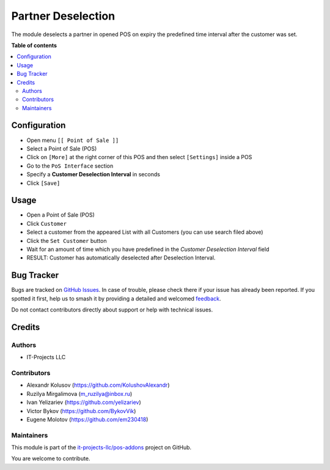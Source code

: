 ===================
Partner Deselection
===================

.. 
   !!!!!!!!!!!!!!!!!!!!!!!!!!!!!!!!!!!!!!!!!!!!!!!!!!!!
   !! This file is generated by oca-gen-addon-readme !!
   !! changes will be overwritten.                   !!
   !!!!!!!!!!!!!!!!!!!!!!!!!!!!!!!!!!!!!!!!!!!!!!!!!!!!
   !! source digest: sha256:51f1044bef68795308b98071dea9d9aa1e7e77e0068c540c0bc0cfb28bfd90c9
   !!!!!!!!!!!!!!!!!!!!!!!!!!!!!!!!!!!!!!!!!!!!!!!!!!!!

.. |badge1| image:: https://img.shields.io/badge/maturity-Beta-yellow.png
    :target: https://odoo-community.org/page/development-status
    :alt: Beta
.. |badge2| image:: https://img.shields.io/badge/licence-LGPL--3-blue.png
    :target: http://www.gnu.org/licenses/lgpl-3.0-standalone.html
    :alt: License: LGPL-3
.. |badge3| image:: https://img.shields.io/badge/github-it--projects--llc%2Fpos--addons-lightgray.png?logo=github
    :target: https://github.com/it-projects-llc/pos-addons/tree/17.0/pos_partner_deselection
    :alt: it-projects-llc/pos-addons

|badge1| |badge2| |badge3|

The module deselects a partner in opened POS on expiry the predefined
time interval after the customer was set.

**Table of contents**

.. contents::
   :local:

Configuration
=============

-  Open menu ``[[ Point of Sale ]]``
-  Select a Point of Sale (POS)
-  Click on ``[More]`` at the right corner of this POS and then select
   ``[Settings]`` inside a POS
-  Go to the ``PoS Interface`` section
-  Specify a **Customer Deselection Interval** in seconds
-  Click ``[Save]``

Usage
=====

-  Open a Point of Sale (POS)
-  Click ``Customer``
-  Select a customer from the appeared List with all Customers (you can
   use search filed above)
-  Click the ``Set Customer`` button
-  Wait for an amount of time which you have predefined in the *Customer
   Deselection Interval* field
-  RESULT: Customer has automatically deselected after Deselection
   Interval.

Bug Tracker
===========

Bugs are tracked on `GitHub Issues <https://github.com/it-projects-llc/pos-addons/issues>`_.
In case of trouble, please check there if your issue has already been reported.
If you spotted it first, help us to smash it by providing a detailed and welcomed
`feedback <https://github.com/it-projects-llc/pos-addons/issues/new?body=module:%20pos_partner_deselection%0Aversion:%2017.0%0A%0A**Steps%20to%20reproduce**%0A-%20...%0A%0A**Current%20behavior**%0A%0A**Expected%20behavior**>`_.

Do not contact contributors directly about support or help with technical issues.

Credits
=======

Authors
-------

* IT-Projects LLC

Contributors
------------

-  Alexandr Kolusov (https://github.com/KolushovAlexandr)
-  Ruzilya Mirgalimova (m_ruzilya@inbox.ru)
-  Ivan Yelizariev (https://github.com/yelizariev)
-  Victor Bykov (https://github.com/BykovVik)
-  Eugene Molotov (https://github.com/em230418)

Maintainers
-----------

This module is part of the `it-projects-llc/pos-addons <https://github.com/it-projects-llc/pos-addons/tree/17.0/pos_partner_deselection>`_ project on GitHub.

You are welcome to contribute.
